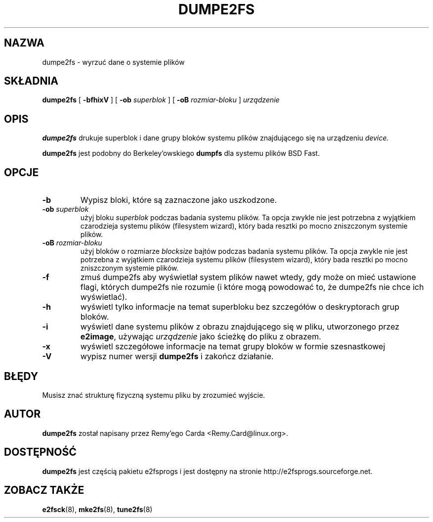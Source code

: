 .\" -*- nroff -*-
.\" Copyright 1993, 1994, 1995 by Theodore Ts'o.  All Rights Reserved.
.\" This file may be copied under the terms of the GNU Public License.
.\" 
.TH "DUMPE2FS" "8" "Marzec 2002" "e2fsprogs wersja 1.27" ""
.SH "NAZWA"
dumpe2fs \- wyrzuć dane o systemie plików
.SH "SKŁADNIA"
.B dumpe2fs
[
.B \-bfhixV
]
[
.B \-ob 
.I superblok
]
[
.B \-oB
.I rozmiar\-bloku
]
.I urządzenie
.SH "OPIS"
.BI dumpe2fs
drukuje superblok i dane grupy bloków systemu plików znajdującego się na
urządzeniu
.I device.
.PP 
.BI dumpe2fs
jest podobny do Berkeley'owskiego
.BI dumpfs
dla systemu plików BSD Fast.
.SH "OPCJE"
.TP 
.B \-b
Wypisz bloki, które są zaznaczone jako uszkodzone.
.TP 
.BI \-ob " superblok"
użyj bloku
.I superblok
podczas badania systemu plików. Ta opcja zwykle nie jest potrzebna z
wyjątkiem czarodzieja systemu plików (filesystem wizard), który bada
resztki po mocno zniszczonym systemie plików.
.TP 
.BI \-oB " rozmiar\-bloku"
użyj bloków o rozmiarze
.I blocksize
bajtów podczas badania systemu plików. Ta opcja zwykle nie jest potrzebna
z wyjątkiem czarodzieja systemu plików (filesystem wizard), który bada
resztki po mocno zniszczonym systemie plików.
.TP 
.B \-f
zmuś dumpe2fs aby wyświetlał system plików nawet wtedy, gdy może on mieć
ustawione flagi, których dumpe2fs nie rozumie (i które mogą powodować to,
że dumpe2fs nie chce ich wyświetlać).
.TP 
.B \-h
wyświetl tylko informacje na temat superbloku bez szczegółów o deskryptorach grup bloków.
.TP 
.B \-i
wyświetl dane systemu plików z obrazu znajdującego się w pliku, utworzonego przez 
.BR e2image ,
używając 
.I urządzenie
jako ścieżkę do pliku z obrazem.
.TP 
.B \-x
wyświetl szczegółowe informacje na temat grupy bloków w formie szesnastkowej
.TP 
.B \-V
wypisz numer wersji 
.B dumpe2fs
i zakończ działanie.
.SH "BŁĘDY"
Musisz znać strukturę fizyczną systemu pliku by zrozumieć wyjście.
.SH "AUTOR"
.B dumpe2fs 
został napisany przez Remy'ego Carda <Remy.Card@linux.org>.
.SH "DOSTĘPNOŚĆ"
.B dumpe2fs
jest częścią pakietu e2fsprogs i jest dostępny na stronie 
http://e2fsprogs.sourceforge.net.
.SH "ZOBACZ TAKŻE"
.BR e2fsck (8),
.BR mke2fs (8),
.BR tune2fs (8)

